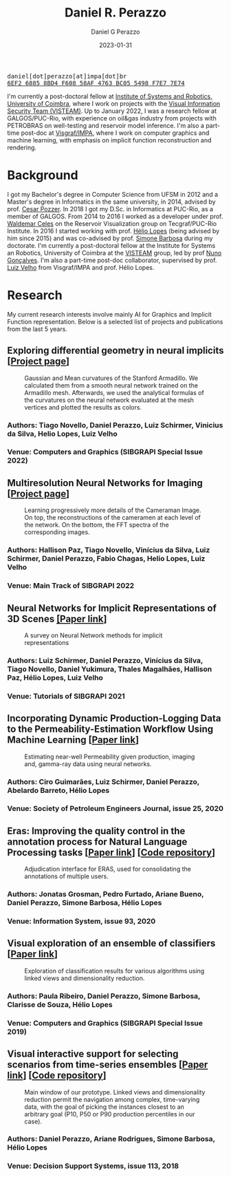 #+TITLE: Daniel R. Perazzo
#+AUTHOR: Daniel G Perazzo
#+DATE: 2023-01-31
#+startup: hideblocks
#+options: num:nil toc:nil
#+html_head: <meta name="referrer" content="origin" />
#+html_head: <link rel="stylesheet" href="css/stylesheet.css" type="text/css" />
#+html_head: <link href='http://fonts.googleapis.com/css?family=Ubuntu' rel='stylesheet' type='text/css'/>
#+html: <div class="hide-small" id="contact"><tt>daniel[dot]perazzo[at]impa[dot]br</tt></div>
#+html: <div class="hide-small" id="pgpkey"><a href="res/key.txt"><tt>6EF2 6885 8BD4 F608 58AF 4763 BC05 5498 F7E7 7E74</tt></a></div>

I'm currently a post-doctoral fellow at [[https://www.isr.uc.pt/][Institute of Systems and Robotics, University of Coimbra]], where I work on projects with the [[https://visteam.isr.uc.pt/home][Visual Information Security Team (VISTEAM)]]. Up to January 2022, I was a research fellow at GALGOS/PUC-Rio, with experience on oil&gas industry from projects with PETROBRAS on well-testing and reservoir model inference. I'm also a part-time post-doc at [[https://www.visgraf.impa.br/home/][Visgraf/IMPA]], where I work on computer graphics and machine learning, with emphasis on implicit function reconstruction and rendering.

* Background
I got my Bachelor's degree in Computer Science from UFSM in 2012 and a Master's degree in Informatics in the same university, in 2014, advised by prof. [[http://www.inf.ufsm.br/~pozzer][Cesar Pozzer]]. In 2018 I got my D.Sc. in Informatics at PUC-Rio, as a member of GALGOS. From 2014 to 2016 I worked as a developer under prof. [[http://www.inf.puc-rio.br/~celes][Waldemar Celes]] on the Reservoir Visualization group on Tecgraf/PUC-Rio Institute. In 2016 I started working with prof. [[https://www.inf.puc-rio.br/~lopes][Hélio Lopes]] (being advised by him since 2015) and was co-advised by prof. [[https://www.inf.puc-rio.br/~simone][Simone Barbosa]] during my doctorate. I'm currently a post-doctoral fellow at the Institute for Systems an Robotics, University of Coimbra at the [[https://visteam.isr.uc.pt/home][VISTEAM]] group, led by prof [[https://home.deec.uc.pt/~nunogon/][Nuno Gonçalves]]. I'm also a part-time post-doc collaborator, supervised by prof. [[https://www.impa.br/~lvelho][Luiz Velho]] from Visgraf/IMPA and prof. Hélio Lopes.

* Research
My current research interests involve mainly AI for Graphics and Implicit Function representation. Below is a selected list of projects and publications from the last 5 years.

** Exploring differential geometry in neural implicits [[[https://dsilvavinicius.github.io/differential_geometry_in_neural_implicits][Project page]]]
#+caption: Gaussian and Mean curvatures of the Stanford Armadillo. We calculated them from a smooth neural network trained on the Armadillo mesh. Afterwards, we used the analytical formulas of the curvatures on the neural network evaluated at the mesh vertices and plotted the results as colors.
#+attr_html: :width 800px
[[file:res/i3d.jpeg]]
*** Authors: Tiago Novello, *Daniel Perazzo*, Luiz Schirmer, Vinicius da Silva, Helio Lopes, Luiz Velho
*** Venue: Computers and Graphics (SIBGRAPI Special Issue 2022)

** Multiresolution Neural Networks for Imaging [[[https://visgraf.github.io/mrnet-img/][Project page]]]
#+caption: Learning progressively more details of the Cameraman Image. On top, the reconstructions of the cameramen at each level of the network. On the bottom, the FFT spectra of the corresponding images.
#+attr_html: :width 800px
[[file:res/m-net-3.png]]
*** Authors: Hallison Paz, Tiago Novello, Vinícius da Silva, Luiz Schirmer, *Daniel Perazzo*, Fabio Chagas, Helio Lopes, Luiz Velho
*** Venue: Main Track of SIBGRAPI 2022

** Neural Networks for Implicit Representations of 3D Scenes [[http://sibgrapi.sid.inpe.br/rep/8JMKD3MGPEW34M/45DPE5L][[Paper link]]]
#+caption: A survey on Neural Network methods for implicit representations
#+attr_html: :width 800px
[[file:res/nnir3d_sib2021.png]]
*** Authors: Luiz Schirmer, *Daniel Perazzo*, Vinícius da Silva, Tiago Novello, Daniel Yukimura, Thales Magalhães, Hallison Paz, Hélio Lopes, Luiz Velho
*** Venue: Tutorials of SIBGRAPI 2021

** Incorporating Dynamic Production-Logging Data to the Permeability-Estimation Workflow Using Machine Learning [[[https://onepetro.org/SJ/article-abstract/25/05/2765/454025/Incorporating-Dynamic-Production-Logging-Data-to?redirectedFrom=fulltext][Paper link]]]
#+caption: Estimating near-well Permeability given production, imaging and, gamma-ray data using neural networks.
#+attr_html: :width 800px
[[file:res/fig13.png]]
*** Authors: Ciro Guimarães, Luiz Schirmer, *Daniel Perazzo*, Abelardo Barreto, Hélio Lopes
*** Venue: Society of Petroleum Engineers Journal, issue 25, 2020
** Eras: Improving the quality control in the annotation process for Natural Language Processing tasks [[[https://doi.org/10.1016/j.is.2020.101553][Paper link]]] [[[https://github.com/jonatasgrosman/eras][Code repository]]]
#+caption: Adjudication interface for ERAS, used for consolidating the annotations of multiple users.
#+attr_html: :width 800px
[[file:res/eras.png]]
*** Authors: Jonatas Grosman, Pedro Furtado, Ariane Bueno, *Daniel Perazzo*, Simone Barbosa, Hélio Lopes
*** Venue: Information System, issue 93, 2020
** Visual exploration of an ensemble of classifiers [[[https://doi.org/10.1016/j.cag.2019.08.012][Paper link]]]
#+caption: Exploration of classification results for various algorithms using linked views and dimensionality reduction.
#+attr_html: :width 800px
[[file:res/sib2019.png]]
*** Authors: Paula Ribeiro, *Daniel Perazzo*, Simone Barbosa, Clarisse de Souza, Hélio Lopes
*** Venue: Computers and Graphics (SIBGRAPI Special Issue 2019)
** Visual interactive support for selecting scenarios from time-series ensembles [[[https://doi.org/10.1016/j.dss.2018.08.001][Paper link]]] [[[https://github.com/Perazzo/visual-scenario-reduction][Code repository]]]
#+caption: Main window of our prototype. Linked views and dimensionality reduction permit the navigation among complex, time-varying data, with the goal of picking the instances closest to an arbitrary goal (P10, P50 or P90 production percentiles in our case).
#+attr_html: :width 800px
[[file:res/dss2018.png]]
*** Authors: *Daniel Perazzo*, Ariane Rodrigues, Simone Barbosa, Hélio Lopes
*** Venue: Decision Support Systems, issue 113, 2018
